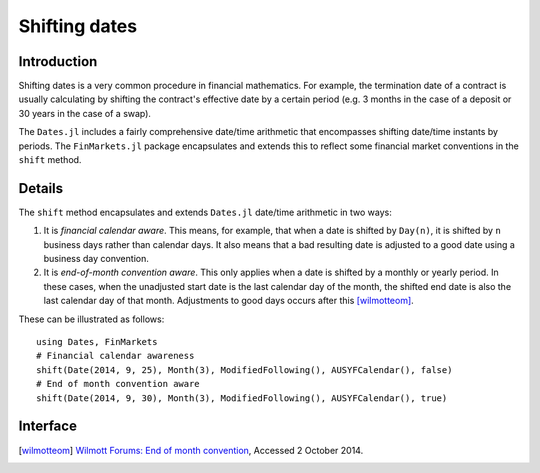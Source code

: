 Shifting dates
===============================================================================

Introduction
-------------------------------------------------------------------------------

Shifting dates is a very common procedure in financial mathematics. For example, the termination date of a contract is usually calculating by shifting the contract's effective date by a certain period (e.g. 3 months in the case of a deposit or 30 years in the case of a swap).

The ``Dates.jl`` includes a fairly comprehensive date/time arithmetic that encompasses shifting date/time instants by periods. The ``FinMarkets.jl`` package encapsulates and extends this to reflect some financial market conventions in the ``shift`` method.


Details
-------------------------------------------------------------------------------

The ``shift`` method encapsulates and extends ``Dates.jl`` date/time arithmetic in two ways:

1. It is *financial calendar aware*. This means, for example, that when a date is shifted by ``Day(n)``, it is shifted by ``n`` business days rather than calendar days. It also means that a bad resulting date is adjusted to a good date using a business day convention.
2. It is *end-of-month convention aware*. This only applies when a date is shifted by a monthly or yearly period. In these cases, when the unadjusted start date is the last calendar day of the month, the shifted end date is also the last calendar day of that month. Adjustments to good days occurs after this [wilmotteom]_.

These can be illustrated as follows::

    using Dates, FinMarkets
    # Financial calendar awareness
    shift(Date(2014, 9, 25), Month(3), ModifiedFollowing(), AUSYFCalendar(), false)
    # End of month convention aware
    shift(Date(2014, 9, 30), Month(3), ModifiedFollowing(), AUSYFCalendar(), true)



Interface
-------------------------------------------------------------------------------

.. function:: shift(dt::TimeType, p::Period, bdc = Unadjusted(), c = NoFCalendar(), eom = true) -> TimeType

    Shifts ``dt`` by ``p`` observing the end-of-month conventions where appropriate when ``eom = true``. The resulting date is adjusted in accordance with ``bdc`` using the calendar ``c``.

.. [wilmotteom] `Wilmott Forums: End of month convention <http://www.wilmott.com/messageview.cfm?catid=3&threadid=95080>`_, Accessed 2 October 2014.

